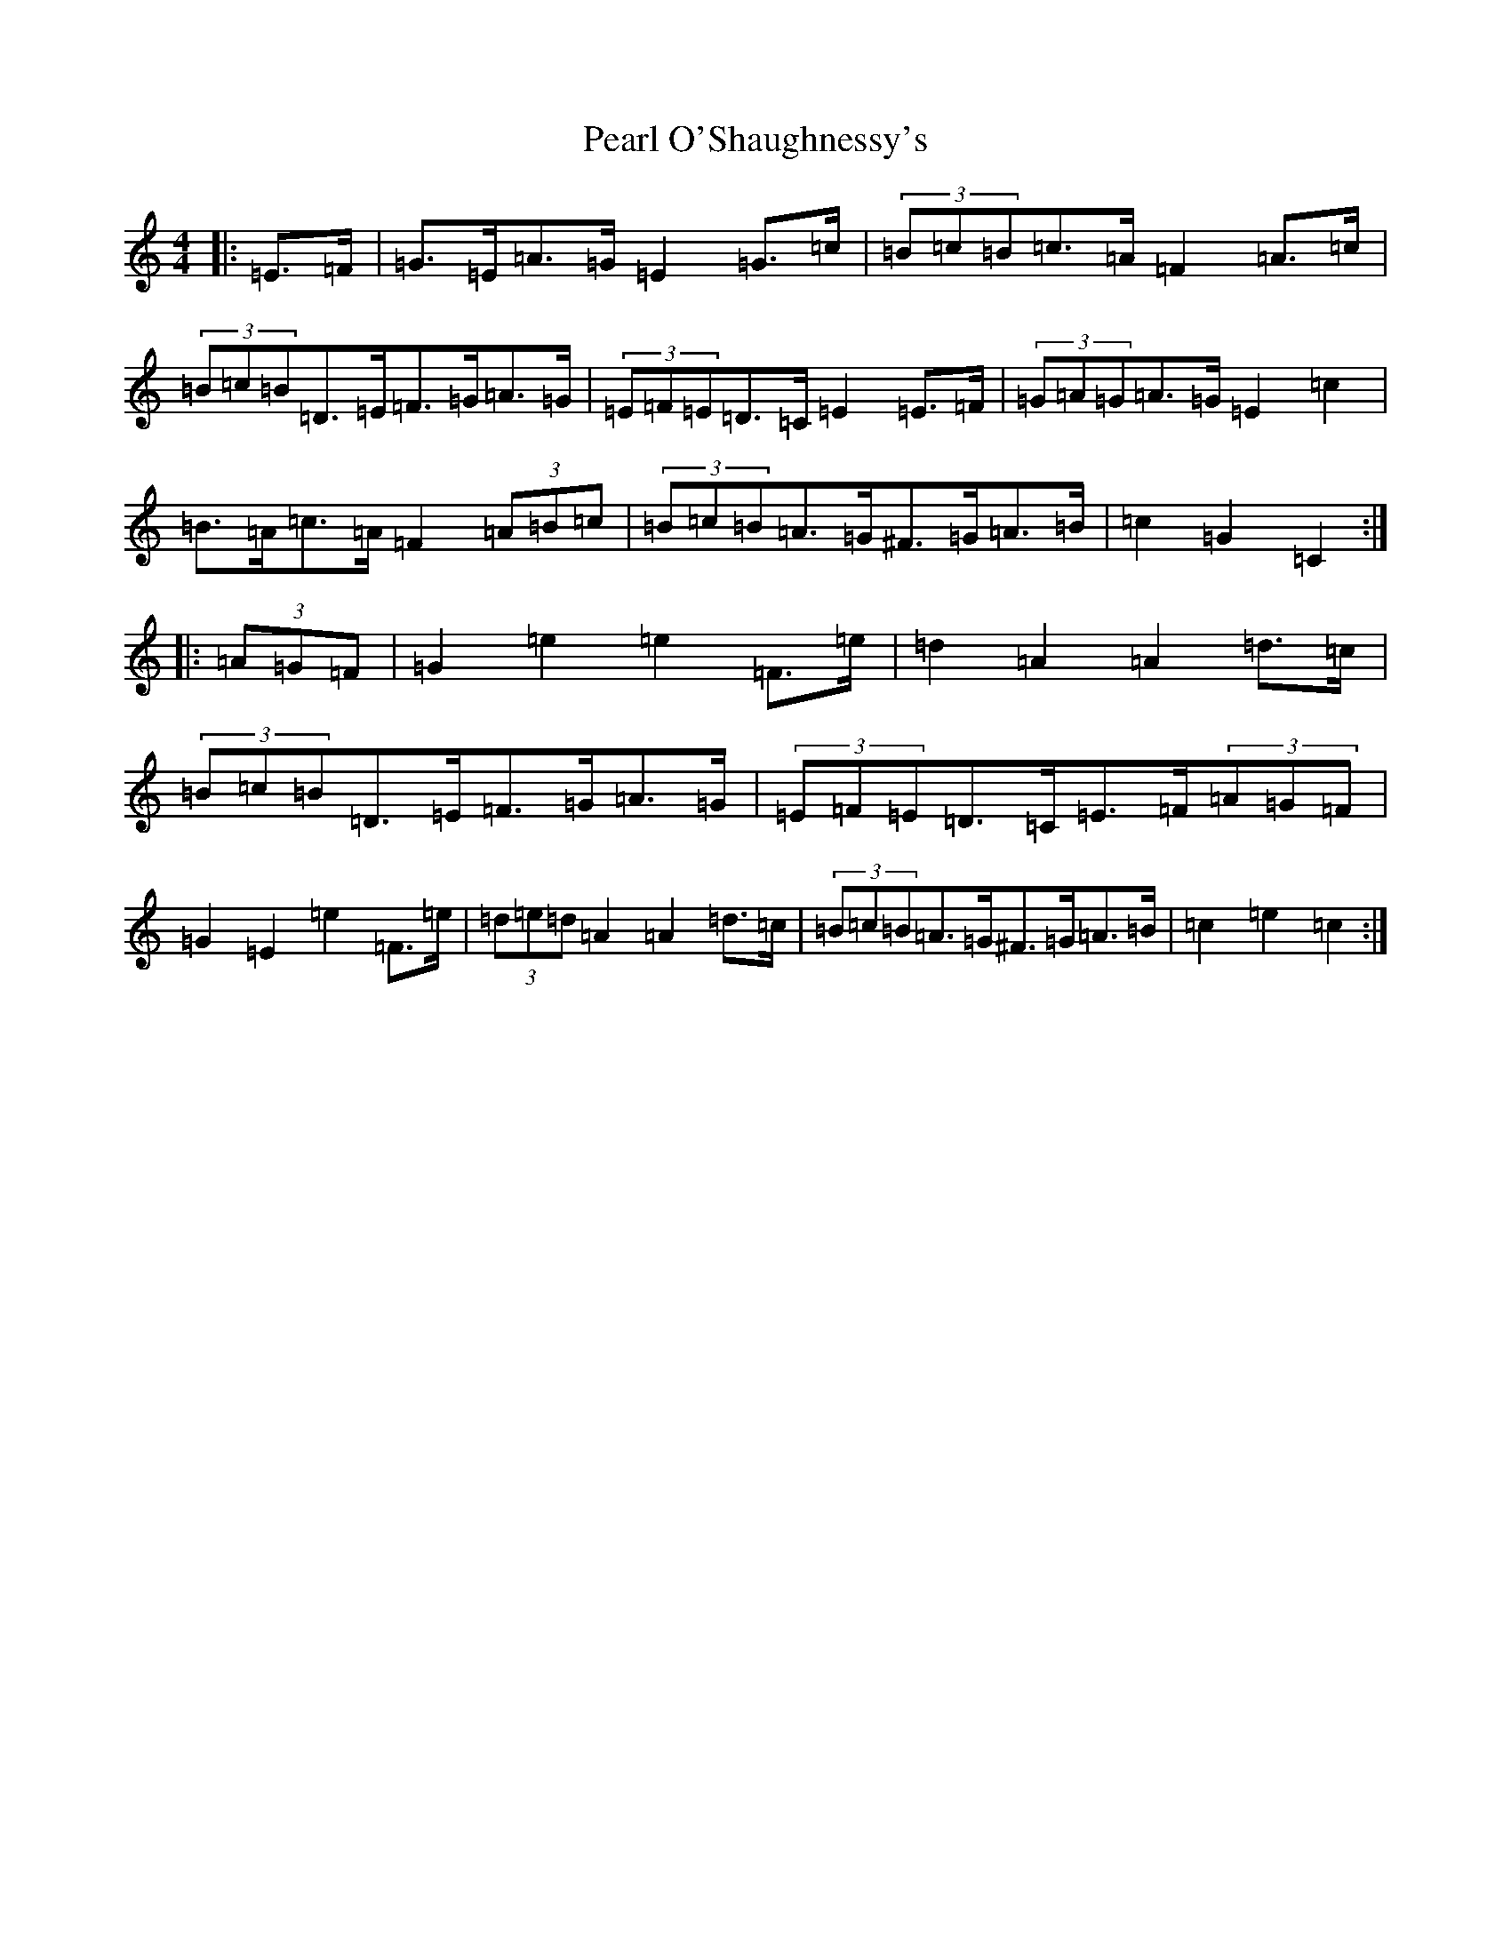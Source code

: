 X: 16828
T: Pearl O'Shaughnessy's
S: https://thesession.org/tunes/4321#setting20846
Z: G Major
R: barndance
M:4/4
L:1/8
K: C Major
|:=E>=F|=G>=E=A>=G=E2=G>=c|(3=B=c=B=c>=A=F2=A>=c|(3=B=c=B=D>=E=F>=G=A>=G|(3=E=F=E=D>=C=E2=E>=F|(3=G=A=G=A>=G=E2=c2|=B>=A=c>=A=F2(3=A=B=c|(3=B=c=B=A>=G^F>=G=A>=B|=c2=G2=C2:||:(3=A=G=F|=G2=e2=e2=F>=e|=d2=A2=A2=d>=c|(3=B=c=B=D>=E=F>=G=A>=G|(3=E=F=E=D>=C=E>=F(3=A=G=F|=G2=E2=e2=F>=e|(3=d=e=d=A2=A2=d>=c|(3=B=c=B=A>=G^F>=G=A>=B|=c2=e2=c2:|